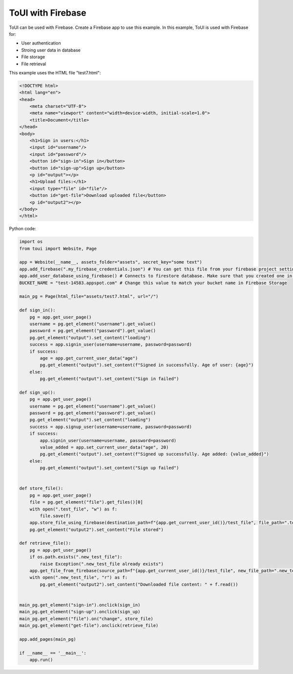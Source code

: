 ToUI with Firebase
==================

ToUI can be used with Firebase. Create a Firebase app to use this example. In this example, ToUI is used with Firebase for:

- User authentication
- Stroing user data in database
- File storage
- File retrieval


This example uses the HTML file "test7.html":

.. code-block:: html

   <!DOCTYPE html>
   <html lang="en">
   <head>
       <meta charset="UTF-8">
       <meta name="viewport" content="width=device-width, initial-scale=1.0">
       <title>Document</title>
   </head>
   <body>
       <h1>Sign in users:</h1>
       <input id="username"/>
       <input id="password"/>
       <button id="sign-in">Sign in</button>
       <button id="sign-up">Sign up</button>
       <p id="output"></p>
       <h1>Upload files:</h1>
       <input type="file" id="file"/>
       <button id="get-file">Download uploaded file</button>
       <p id="output2"></p>
   </body>
   </html>

Python code:

.. code-block:: python

   import os
   from toui import Website, Page
   
   app = Website(__name__, assets_folder="assets", secret_key="some text")
   app.add_firebase(".my_firebase_credentials.json") # You can get this file from your firebase project settings
   app.add_user_database_using_firebase() # Connects to firestore database. Make sure that you created one in Firebase.
   BUCKET_NAME = "test-14583.appspot.com" # Change this value to match your bucket name in Firebase Storage
   
   main_pg = Page(html_file="assets/test7.html", url="/")
   
   def sign_in():
       pg = app.get_user_page()
       username = pg.get_element("username").get_value()
       password = pg.get_element("password").get_value()
       pg.get_element("output").set_content("loading")
       success = app.signin_user(username=username, password=password)
       if success:
           age = app.get_current_user_data("age")
           pg.get_element("output").set_content(f"Signed in successfully. Age of user: {age}")
       else:
           pg.get_element("output").set_content("Sign in failed")
   
   def sign_up():
       pg = app.get_user_page()
       username = pg.get_element("username").get_value()
       password = pg.get_element("password").get_value()
       pg.get_element("output").set_content("loading")
       success = app.signup_user(username=username, password=password)
       if success:
           app.signin_user(username=username, password=password)
           value_added = app.set_current_user_data("age", 20)
           pg.get_element("output").set_content(f"Signed up successfully. Age added: {value_added}")
       else:
           pg.get_element("output").set_content("Sign up failed")
   
   
   def store_file():
       pg = app.get_user_page()
       file = pg.get_element("file").get_files()[0]
       with open(".test_file", "w") as f:
           file.save(f)
       app.store_file_using_firebase(destination_path=f"{app.get_current_user_id()}/test_file", file_path=".test_file", bucket_name=BUCKET_NAME)
       pg.get_element("output2").set_content("File stored")
   
   def retrieve_file():
       pg = app.get_user_page()
       if os.path.exists(".new_test_file"):
           raise Exception(".new_test_file already exists")
       app.get_file_from_firebase(source_path=f"{app.get_current_user_id()}/test_file", new_file_path=".new_test_file", bucket_name=BUCKET_NAME)
       with open(".new_test_file", "r") as f:
           pg.get_element("output2").set_content("Downloaded file content: " + f.read())
   
   
   main_pg.get_element("sign-in").onclick(sign_in)
   main_pg.get_element("sign-up").onclick(sign_up)
   main_pg.get_element("file").on("change", store_file)
   main_pg.get_element("get-file").onclick(retrieve_file)
   
   app.add_pages(main_pg)
   
   if __name__ == '__main__':
       app.run()
   
           
   